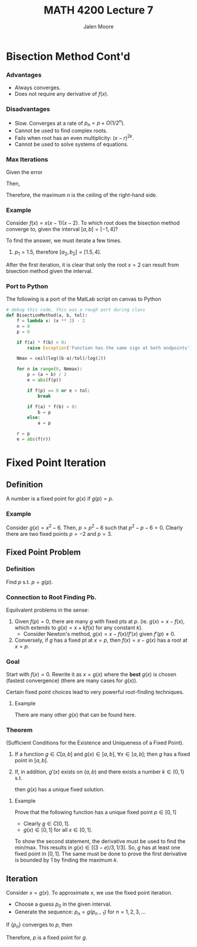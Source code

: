 #+title: MATH 4200 Lecture 7
#+author: Jalen Moore

* Bisection Method Cont'd
*** Advantages

- Always converges.
- Does not require any derivative of $f(x)$.

*** Disadvantages

- Slow. Converges at a rate of $p_n = p + O(1/2^n)$.
- Cannot be used to find complex roots.
- Fails when root has an even multiplicity: $(x-r)^{2k}$.
- Cannot be used to solve systems of equations.

*** Max Iterations

Given the error

\begin{align*}
  | p_n - p | \leq \frac{b-a}{2^n} \leq Tol.
\end{align*}

Then,

\begin{align*}
  n \geq \frac{\ln{\frac{b-a}{Tol}}}{\ln{2}}
\end{align*}

Therefore, the maximum $n$ is the ceiling of the right-hand side.

*** Example

Consider $f(x) = x(x-1)(x-2)$. To which root does the bisection method converge to, given the interval $[a,b]=[-1,4]$?

To find the answer, we must iterate a few times.
1. $p_1 =1.5$, therefore $[a_2,b_2] = [1.5,4]$.

After the first iteration, it is clear that only the root $x=2$ can result from bisection method given the interval.


    



*** Port to Python

The following is a port of the MatLab script on canvas to Python

#+begin_src python
  # debug this code, this was a rough port during class
  def BisectionMethod(a, b, tol):
      f = lambda x: (x ** 2) - 2
      n = 0
      p = 0 

      if f(a) * f(b) > 0:
          raise Exception('Function has the same sign at both endpoints')

      Nmax = ceil(log((b-a)/tol)/log(2))

      for n in range(0, Nmmax):
          p = (a + b) / 2
          e = abs(f(p))

          if f(p) == 0 or e < tol:
              break

          if f(a) * f(b) < 0:
              b = p
          else:
              a = p

      r = p
      e = abs(f(r))
#+end_src

* Fixed Point Iteration

** Definition

A number is a fixed point for $g(x)$ if $g(p)=p$.

*** Example

Consider $g(x)=x^2-6$. Then, $p=p^2-6$ such that $p^2-p-6=0$. Clearly there are two fixed points $p=-2$ and $p=3$.

** Fixed Point Problem

*** Definition

Find $p$ s.t. $p=g(p)$.

*** Connection to Root Finding Pb.

Equilvalent problems in the sense:

1. Given $f(p)=0$, there are many $g$ with fixed pts at $p$. (ie. $g(x) = x - f(x)$, which extends to $g(x) = x + kf(x)$ for any constant $k$). 
   - Consider Newton's method, $g(x) = x - f(x)/f'(x)$ given $f'(p)\neq0$.
2. Conversely, if $g$ has a fixed pt at $x=p$, then $f(x)=x-g(x)$ has a root at $x=p$.

*** Goal

Start with $f(x)=0$. Rewrite it as $x=g(x)$ where the *best* $g(x)$ is chosen (fastest convergence) (there are many cases for $g(x)$).

Certain fixed point choices lead to very powerful root-finding techniques.

**** Example

\begin{align*}
  f(x) &= x^2 - 2x -3 = 0,\\
  x &= \frac{x^2-3}{2} = g_1(x).
\end{align*}

There are many other $g(x)$ that can be found here.

*** Theorem

(Sufficient Conditions for the Existence and Uniqueness of a Fixed Point). 

1. If a function $g\in C[a,b]$ and $g(x) \in [a,b]$, $\forall x \in [a,b]$; then $g$ has a fixed point in $[a,b]$.
2. If, in addition, $g'(x)$ exists on $(a,b)$ and there exists a number $k\in (0,1)$ s.t.

   \begin{align*}
     |g'(x)| \leq k < 1, \forall x \in [a,b];
   \end{align*}

   then $g(x)$ has a unique fixed solution.

**** Example

Prove that the following function has a unique fixed point $p\in [0,1]$

\begin{align*}
  g(x) = \frac{2+x - e^x}{3}.
\end{align*}

- Clearly $g\in C[0,1]$.
- $g(x) \in [0,1]$ for all $x\in[0,1]$.

To show the second statement, the derivative must be used to find the min/max. This results in $g(x)\in [ (3-e)/3, 1/3 ]$. So, $g$ has at least one fixed point in $[0,1]$. The same must be done to prove the first derivative is bounded by $1$ by finding the maximum $k$.


** Iteration

Consider $x=g(x)$. To approximate $x$, we use the fixed point iteration.

- Choose a guess $p_0$ in the given interval.
- Generate the sequence: $p_n=g(p_{n-1})$ for $n=1,2,3, \ldots$ 

If $\{p_n\}$ converges to $p$, then

\begin{align*}
  p = \lim_{n\rightarrow\infty} p_n &= \lim_{n\rightarrow\infty} g(p_{n-1}),\\
  &= g(\lim_{n-1} p_{n-1} ),\\
  &= g(p).
\end{align*}

Therefore, $p$ is a fixed point for $g$.
